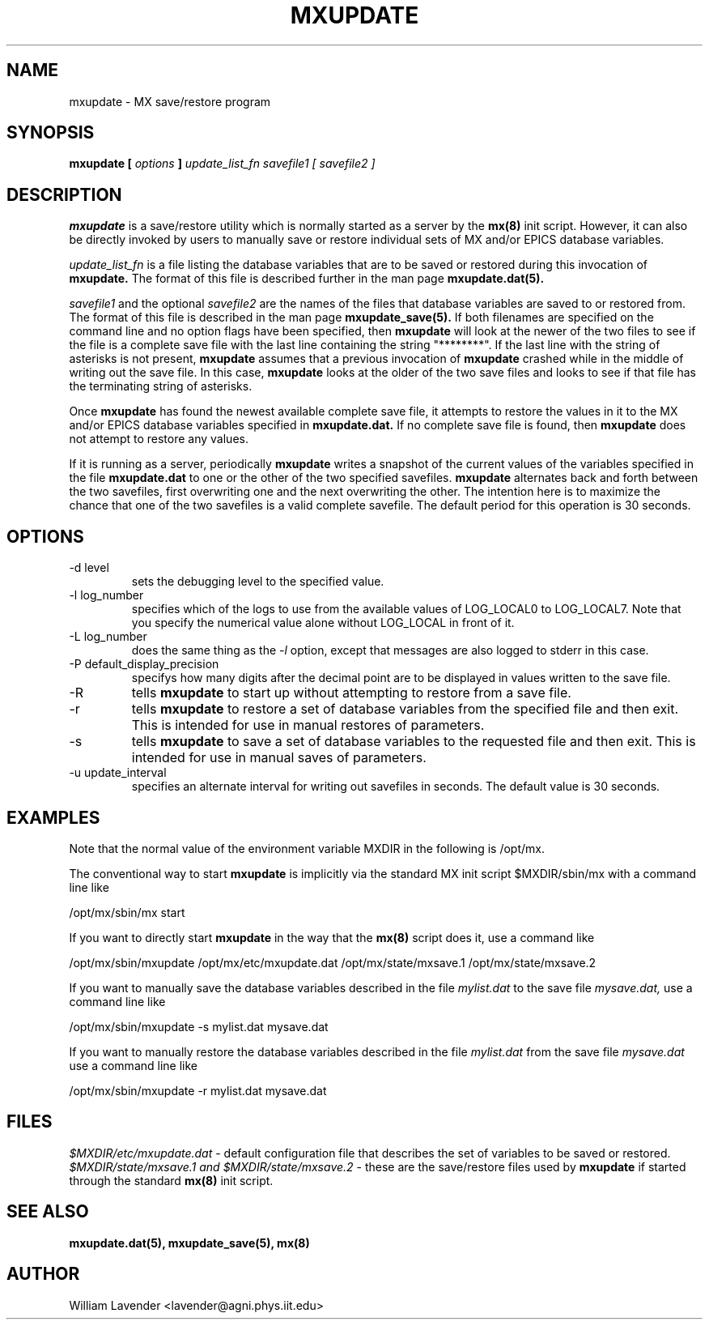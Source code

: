 .\" Process this man page with
.\" groff -man -Tascii mxupdate.8
.\"
.TH MXUPDATE 8 "July 2005" "MX Administrator Manuals"
.SH NAME
mxupdate \- MX save/restore program
.SH SYNOPSIS
.B mxupdate [
.I options
.B ]
.I update_list_fn savefile1 [ savefile2 ]
.SH DESCRIPTION
.B mxupdate
is a save/restore utility which is normally started as a server by the
.B mx(8)
init script.
However, it can also be directly invoked by users to manually save or restore
individual sets of MX and/or EPICS database variables.

.I update_list_fn
is a file listing the database variables that are to be saved or restored
during this invocation of
.B mxupdate.
The format of this file is described further in the man page
.B mxupdate.dat(5).

.I savefile1
and the optional
.I savefile2
are the names of the files that database variables are saved to or
restored from.  The format of this file is described in the man page
.B mxupdate_save(5).
If both filenames are specified on the command line and no option flags have
been specified, then
.B mxupdate
will look at the newer of the two files to see if the file is a complete
save file with the last line containing the string "********".  If the last
line with the string of asterisks is not present,
.B mxupdate
assumes that a previous invocation of
.B mxupdate
crashed while in the middle of writing out the save file.
In this case,
.B mxupdate
looks at the older of the two save files and looks to see if that file has
the terminating string of asterisks.

Once
.B mxupdate
has found the newest available complete save file, it attempts to restore
the values in it to the MX and/or EPICS database variables specified in
.B mxupdate.dat.
If no complete save file is found, then 
.B mxupdate
does not attempt to restore any values.

If it is running as a server, periodically
.B mxupdate
writes a snapshot of the current values
of the variables specified
in the file
.B mxupdate.dat
to one or the other of the two specified savefiles.
.B mxupdate
alternates back and forth between the two savefiles, first overwriting one
and the next overwriting the other.  The intention here is to maximize the
chance that one of the two savefiles is a valid complete savefile.
The default period for this operation is 30 seconds.

.SH OPTIONS
.IP "-d level"
sets the debugging level to the specified value.
.IP "-l log_number"
specifies which of the logs to use from the available values of
LOG_LOCAL0 to LOG_LOCAL7.  Note that you specify the numerical value
alone without LOG_LOCAL in front of it.
.IP "-L log_number"
does the same thing as the
.I -l
option, except that messages are also logged to stderr in this case.
.IP "-P default_display_precision"
specifys how many digits after the decimal point are to be displayed
in values written to the save file.
.IP -R
tells 
.B mxupdate
to start up without attempting to restore from a save file.
.IP -r
tells
.B mxupdate
to restore a set of database variables from the specified file
and then exit.  This is intended for use in manual restores of parameters.
.IP -s
tells
.B mxupdate
to save a set of database variables to the requested file and then exit.
This is intended for use in manual saves of parameters.
.IP "-u update_interval"
specifies an alternate interval for writing out savefiles in seconds.  The
default value is 30 seconds.

.SH EXAMPLES

Note that the normal value of the environment variable MXDIR in the following
is /opt/mx.

The conventional way to start
.B mxupdate
is implicitly via the standard MX init script $MXDIR/sbin/mx with a
command line like

	/opt/mx/sbin/mx start

If you want to directly start
.B mxupdate
in the way that the
.B mx(8)
script does it, use a command like

	/opt/mx/sbin/mxupdate /opt/mx/etc/mxupdate.dat \
	  /opt/mx/state/mxsave.1 /opt/mx/state/mxsave.2

If you want to manually save the database variables described in the file
.I mylist.dat
to the save file
.I mysave.dat,
use a command line like

	/opt/mx/sbin/mxupdate -s mylist.dat mysave.dat

If you want to manually restore the database variables described in the file
.I mylist.dat
from the save file
.I mysave.dat
use a command line like

	/opt/mx/sbin/mxupdate -r mylist.dat mysave.dat

.SH FILES
.I $MXDIR/etc/mxupdate.dat
- default configuration file that describes the set of variables to be
saved or restored.
.I $MXDIR/state/mxsave.1 and $MXDIR/state/mxsave.2
- these are the save/restore files used by
.B mxupdate
if started through the standard 
.B mx(8)
init script.

.SH SEE ALSO
.B mxupdate.dat(5), mxupdate_save(5), mx(8)

.SH AUTHOR
William Lavender <lavender@agni.phys.iit.edu>
